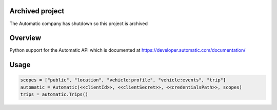 Archived project
================
The Automatic company has shutdown so this project is archived

Overview
========
Python support for the Automatic API which is documented at https://developer.automatic.com/documentation/

Usage
=====

.. code:: python

 scopes = ["public", "location", "vehicle:profile", "vehicle:events", "trip"]
 automatic = Automatic(<<clientId>>, <<clientSecret>>, <<credentialsPath>>, scopes)
 trips = automatic.Trips()
